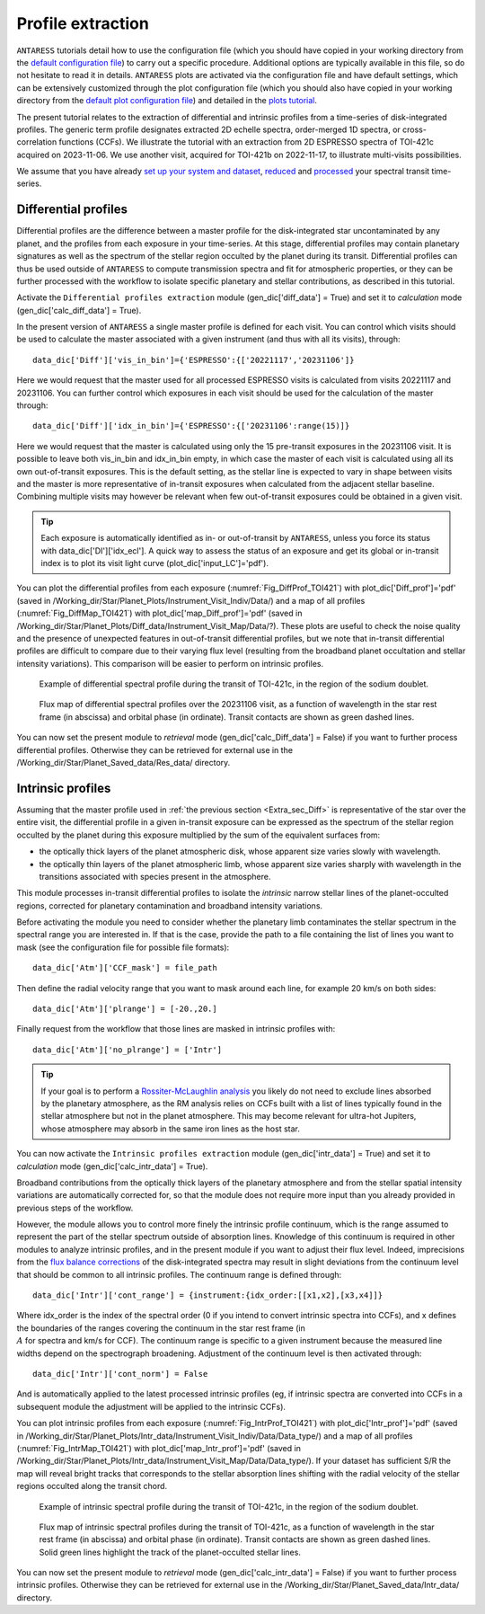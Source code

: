 .. raw:: html

    <style> .orange {color:DarkOrange} </style>

.. role:: orange

.. raw:: html

    <style> .green {color:green} </style>

.. role:: green

Profile extraction
==================

``ANTARESS`` tutorials detail how to use the configuration file (which you should have copied in your working directory from the `default configuration file <https://gitlab.unige.ch/spice_dune/antaress/-/blob/main/src/antaress/ANTARESS_launch/ANTARESS_settings.py>`_) to carry out a specific procedure. 
Additional options are typically available in this file, so do not hesitate to read it in details. 
``ANTARESS`` plots are activated via the configuration file and have default settings, which can be extensively customized through the plot configuration file (which you should also have copied in your working directory from the `default plot configuration file <https://gitlab.unige.ch/spice_dune/antaress/-/blob/main/src/antaress/ANTARESS_plots/ANTARESS_plot_settings.py>`_) 
and detailed in the `plots tutorial <https://obswww.unige.ch/~bourriev/antaress/doc/html/Fixed_files/procedures_plots/procedures_plots.html>`_.

The present tutorial relates to the extraction of differential and intrinsic profiles from a time-series of disk-integrated profiles. 
The generic term profile designates extracted 2D echelle spectra, order-merged 1D spectra, or cross-correlation functions (CCFs).
We illustrate the tutorial with an extraction from 2D ESPRESSO spectra of TOI-421c acquired on 2023-11-06. We use another visit, acquired for TOI-421b on 2022-11-17, to illustrate multi-visits possibilities. 

We assume that you have already `set up your system and dataset <https://obswww.unige.ch/~bourriev/antaress/doc/html/Fixed_files/procedures_setup/procedures_setup.html>`_, `reduced <https://obswww.unige.ch/~bourriev/antaress/doc/html/Fixed_files/procedures_reduc/procedures_reduc.html>`_ and `processed <https://obswww.unige.ch/~bourriev/antaress/doc/html/Fixed_files/procedures_proc/procedures_proc.html>`_ your spectral transit time-series.


.. _Extra_sec_Diff:

Differential profiles
---------------------

Differential profiles are the difference between a master profile for the disk-integrated star uncontaminated by any planet, and the profiles from each exposure in your time-series.
At this stage, differential profiles may contain planetary signatures as well as the spectrum of the stellar region occulted by the planet during its transit. 
Differential profiles can thus be used outside of ``ANTARESS`` to compute transmission spectra and fit for atmospheric properties, or they can be further processed with the workflow to isolate specific planetary and stellar contributions, as described in this tutorial. 

Activate the ``Differential profiles extraction`` module (:green:`gen_dic['diff_data'] = True`) and set it to *calculation* mode (:green:`gen_dic['calc_diff_data'] = True`).
 
In the present version of ``ANTARESS`` a single master profile is defined for each visit. 
You can control which visits should be used to calculate the master associated with a given instrument (and thus with all its visits), through::

 data_dic['Diff']['vis_in_bin']={'ESPRESSO':{['20221117','20231106']} 

Here we would request that the master used for all processed ESPRESSO visits is calculated from visits :green:`20221117` and :green:`20231106`.
You can further control which exposures in each visit should be used for the calculation of the master through::

 data_dic['Diff']['idx_in_bin']={'ESPRESSO':{['20231106':range(15)]}   

Here we would request that the master is calculated using only the 15 pre-transit exposures in the :green:`20231106` visit.
It is possible to leave both :green:`vis_in_bin` and :green:`idx_in_bin` empty, in which case the master of each visit is calculated using all its own out-of-transit exposures. 
This is the default setting, as the stellar line is expected to vary in shape between visits and the master is more representative of in-transit exposures when calculated from the adjacent stellar baseline.
Combining multiple visits may however be relevant when few out-of-transit exposures could be obtained in a given visit.

.. Tip::
   Each exposure is automatically identified as in- or out-of-transit by ``ANTARESS``, unless you force its status with :green:`data_dic['DI']['idx_ecl']`.
   A quick way to assess the status of an exposure and get its global or in-transit index is to plot its visit light curve (:green:`plot_dic['input_LC']='pdf'`). 
    
You can plot the differential profiles from each exposure (:numref:`Fig_DiffProf_TOI421`) with :green:`plot_dic['Diff_prof']='pdf'` (saved in :orange:`/Working_dir/Star/Planet_Plots/Instrument_Visit_Indiv/Data/`) and a map of all profiles (:numref:`Fig_DiffMap_TOI421`) 
with :green:`plot_dic['map_Diff_prof']='pdf'` (saved in :orange:`/Working_dir/Star/Planet_Plots/Diff_data/Instrument_Visit_Map/Data/?`). These plots are useful to check the noise quality and the presence of unexpected features in out-of-transit differential profiles, but
we note that in-transit differential profiles are difficult to compare due to their varying flux level (resulting from the broadband planet occultation and stellar intensity variations). 
This comparison will be easier to perform on intrinsic profiles.

.. figure:: Diff_Prof.png
  :width: 800
  :name: Fig_DiffProf_TOI421
  
  Example of differential spectral profile during the transit of TOI-421c, in the region of the sodium doublet.

.. figure:: DiffMap_TOI421.png
  :width: 800
  :name: Fig_DiffMap_TOI421
  
  Flux map of differential spectral profiles over the 20231106 visit, as a function of wavelength in the star rest frame (in abscissa) and orbital phase (in ordinate).
  Transit contacts are shown as green dashed lines. 
  
You can now set the present module to *retrieval* mode (:green:`gen_dic['calc_Diff_data'] = False`) if you want to further process differential profiles. Otherwise they can be retrieved for external use
in the :orange:`/Working_dir/Star/Planet_Saved_data/Res_data/` directory.
  

.. _Extra_sec_Intr:

Intrinsic profiles
------------------

Assuming that the master profile used in :ref:`the previous section <Extra_sec_Diff>` is representative of the star over the entire visit, the differential profile in a given in-transit exposure can be expressed as the 
spectrum of the stellar region occulted by the planet during this exposure multiplied by the sum of the equivalent surfaces from:
 
- the optically thick layers of the planet atmospheric disk, whose apparent size varies slowly with wavelength.
- the optically thin layers of the planet atmospheric limb, whose apparent size varies sharply with wavelength in the transitions associated with species present in the atmosphere.
 
This module processes in-transit differential profiles to isolate the *intrinsic* narrow stellar lines of the planet-occulted regions, corrected for planetary contamination and broadband intensity variations.

..
  Spectra can be expressed as
  Fstar = sum(unocc,fi*si)   + sum(occ thick , fi_t*si ) +  sum(occ thin , fi*si )
  Fin =   sum(unocc,fi_t*si) +         0                 +  sum(occ thin , fi_t*si*Ti_t )
  Thus differential spectra as
  Fstar - Fin = sum(unocc, (fi - fi_t)*si)  
              + sum(occ thick , fi_t*si )
              + sum(occ thin , (fi - fi_t*Ti_t)*si)
  Assuming the star remains stable:
  Fstar - Fin = 0
              + sum(occ thick , fi*si )
              + sum(occ thin , (1-Ti)*fi*si)
  Assuming uniform stellar emission and atmospheric properties over the occulted regions:
  Fstar - Fin = focc*Sthick + (1-T)*focc*Sthin    
  With A = 1-T the absorption from the atmosphere (0 if transparent, 1 if fully opaque)

Before activating the module you need to consider whether the planetary limb contaminates the stellar spectrum in the spectral range you are interested in.
If that is the case, provide the path to a file containing the list of lines you want to mask (see the configuration file for possible file formats)::

  data_dic['Atm']['CCF_mask'] = file_path

Then define the radial velocity range that you want to mask around each line, for example 20 km/s on both sides::

  data_dic['Atm']['plrange'] = [-20.,20.] 

Finally request from the workflow that those lines are masked in intrinsic profiles with::

  data_dic['Atm']['no_plrange'] = ['Intr']
  
.. Tip::
   If your goal is to perform a `Rossiter-McLaughlin analysis <https://obswww.unige.ch/~bourriev/antaress/doc/html/Fixed_files/procedures_RM/procedures_RM.html>`_ you likely do not need to 
   exclude lines absorbed by the planetary atmosphere, as the RM analysis relies on CCFs built with a list of lines typically found in the stellar atmosphere but not in the planet atmosphere. 
   This may become relevant for ultra-hot Jupiters, whose atmosphere may absorb in the same iron lines as the host star.

You can now activate the ``Intrinsic profiles extraction`` module (:green:`gen_dic['intr_data'] = True`) and set it to *calculation* mode (:green:`gen_dic['calc_intr_data'] = True`).

Broadband contributions from the optically thick layers of the planetary atmosphere and from the stellar spatial intensity variations are automatically corrected for, so that the module does
not require more input than you already provided in previous steps of the workflow. 

However, the module allows you to control more finely the intrinsic profile continuum, which is the range assumed to represent the part of the stellar spectrum outside of absorption lines. 
Knowledge of this continuum is required in other modules to analyze intrinsic profiles, and in the present module if you want to adjust their flux level. 
Indeed, imprecisions from the `flux balance corrections <https://obswww.unige.ch/~bourriev/antaress/doc/html/Fixed_files/procedures_reduc/procedures_reduc.html>`_ of the disk-integrated spectra may result in slight deviations from 
the continuum level that should be common to all intrinsic profiles. The continuum range is defined through::

 data_dic['Intr']['cont_range'] = {instrument:{idx_order:[[x1,x2],[x3,x4]]}
 
Where :green:`idx_order` is the index of the spectral order (0 if you intend to convert intrinsic spectra into CCFs), and :green:`x` defines the boundaries of the ranges covering the continuum in the star rest frame (in :math:`\\A` for spectra and km/s for CCF). 
The continuum range is specific to a given instrument because the measured line widths depend on the spectrograph broadening. 
Adjustment of the continuum level is then activated through::
    
 data_dic['Intr']['cont_norm'] = False
 
And is automatically applied to the latest processed intrinsic profiles (eg, if intrinsic spectra are converted into CCFs in a subsequent module the adjustment will be applied to the intrinsic CCFs).


You can plot intrinsic profiles from each exposure (:numref:`Fig_IntrProf_TOI421`) with :green:`plot_dic['Intr_prof']='pdf'` (saved in :orange:`/Working_dir/Star/Planet_Plots/Intr_data/Instrument_Visit_Indiv/Data/Data_type/`) and a map of all profiles (:numref:`Fig_IntrMap_TOI421`) 
with :green:`plot_dic['map_Intr_prof']='pdf'` (saved in :orange:`/Working_dir/Star/Planet_Plots/Intr_data/Instrument_Visit_Map/Data/Data_type/`). If your dataset has sufficient S/R the map will reveal bright tracks that corresponds to the stellar absorption lines shifting with the 
radial velocity of the stellar regions occulted along the transit chord.

.. figure:: Intr_Prof.png
  :width: 800
  :name: Fig_IntrProf_TOI421
  
  Example of intrinsic spectral profile during the transit of TOI-421c, in the region of the sodium doublet.

.. figure:: IntrMap_TOI421.png
  :width: 800
  :name: Fig_IntrMap_TOI421
  
  Flux map of intrinsic spectral profiles during the transit of TOI-421c, as a function of wavelength in the star rest frame (in abscissa) and orbital phase (in ordinate).
  Transit contacts are shown as green dashed lines. Solid green lines highlight the track of the planet-occulted stellar lines. 

You can now set the present module to *retrieval* mode (:green:`gen_dic['calc_intr_data'] = False`) if you want to further process intrinsic profiles. Otherwise they can be retrieved for external use
in the :orange:`/Working_dir/Star/Planet_Saved_data/Intr_data/` directory.
